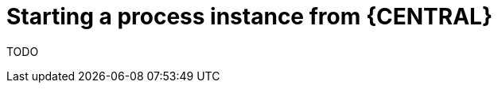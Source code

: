 [id='starting-a-process-instance-from-central-proc']
= Starting a process instance from {CENTRAL}

TODO